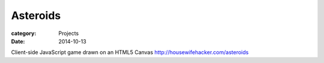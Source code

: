 Asteroids
##########

:category: Projects
:date: 2014-10-13

Client-side JavaScript game drawn on an HTML5 Canvas
http://housewifehacker.com/asteroids
